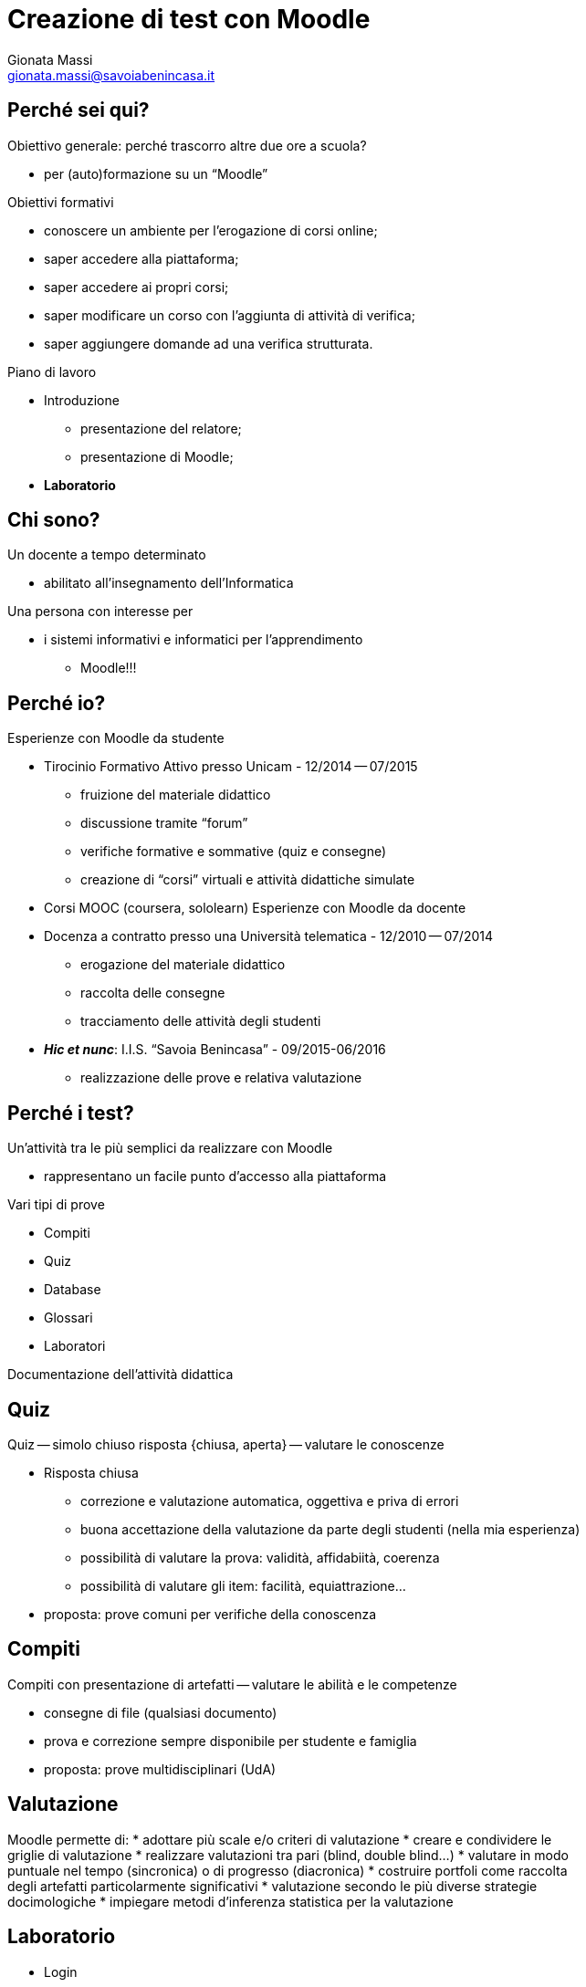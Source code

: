 Creazione di test con Moodle
============================
:lang: it
:author: Gionata Massi
:Email: gionata.massi@savoiabenincasa.it
:description: Presentaz
//:Revision: {sys: git log -1 --format="data: %cd; hash: %h" MOODLE_Quiz.adoc}
:Date: I.I.S. ``Savoia Benincasa'', Ancona -- 26 maggio 2016
:max-width: 45em
:data-uri:
:icons:
:backend: slidy
:encoding: utf-8
Premere la barra spaziatrice o la freccia a sinistra per continuare la presentazione.

== Perché sei qui?

Obiettivo generale: perché trascorro altre due ore a scuola?


[role="incremental"]
* per (auto)formazione su un ``Moodle''

[role="incremental"]
Obiettivi formativi

[role="incremental"]
* conoscere un ambiente per l'erogazione di corsi online;
* saper accedere alla piattaforma;
* saper accedere ai propri corsi;
* saper modificare un corso con l'aggiunta di attività di verifica;
* saper aggiungere domande ad una verifica strutturata.	

[role="incremental"]
Piano di lavoro

[role="incremental"]
* Introduzione
** presentazione del relatore;
** presentazione di Moodle;
* *Laboratorio*

== Chi sono?

[role="incremental"]
Un docente a tempo determinato

[role="incremental"]
* abilitato all'insegnamento dell'Informatica

[role="incremental"]
Una persona con interesse per

[role="incremental"]
* i sistemi informativi e informatici per l'apprendimento
[role="incremental"]
** Moodle!!!

== Perché io?

Esperienze con Moodle da studente

[role="incremental"]
* Tirocinio Formativo Attivo presso Unicam - 12/2014 -- 07/2015
** fruizione del materiale didattico
** discussione tramite ``forum''
** verifiche formative e sommative (quiz e consegne)
** creazione di ``corsi'' virtuali e attività didattiche simulate
* Corsi MOOC (coursera, sololearn)
[role="incremental"]
Esperienze con Moodle da docente

[role="incremental"]

* Docenza a contratto presso una Università telematica - 12/2010 -- 07/2014
** erogazione del materiale didattico
** raccolta delle consegne
** tracciamento delle attività degli studenti

* *_Hic et nunc_*: I.I.S. ``Savoia Benincasa'' - 09/2015-06/2016
** realizzazione delle prove e relativa valutazione

== Perché i test?

Un'attività tra le più semplici da realizzare con Moodle

[role="incremental"]
* rappresentano un facile punto d'accesso alla piattaforma

[role="incremental"]
Vari tipi di prove

[role="incremental"]
* Compiti
* Quiz
* Database
* Glossari
* Laboratori

[role="incremental"]
Documentazione dell'attività didattica

== Quiz

Quiz -- simolo chiuso risposta {chiusa, aperta} -- valutare le conoscenze

[role="incremental"]
* Risposta chiusa
** correzione e valutazione automatica, oggettiva e priva di errori
** buona accettazione della valutazione da parte degli studenti (nella mia esperienza)
** possibilità di valutare la prova: validità, affidabiità, coerenza
** possibilità di valutare gli item: facilità, equiattrazione...
 
* proposta: [red]#prove comuni# per verifiche della conoscenza

== Compiti

Compiti con presentazione di artefatti -- valutare le abilità e le competenze

[role="incremental"]
* consegne di file (qualsiasi documento)
* prova e correzione sempre disponibile per studente e famiglia
* proposta: [red]#prove multidisciplinari (UdA)#

== Valutazione

Moodle permette di:
* adottare più scale e/o criteri di valutazione
* creare e condividere le griglie di valutazione
* realizzare valutazioni tra pari (blind, double blind...)
* valutare in modo puntuale nel tempo (sincronica) o di progresso (diacronica)
* costruire portfoli come raccolta degli artefatti particolarmente significativi
* valutazione secondo le più diverse strategie docimologiche
* impiegare metodi d'inferenza statistica per la valutazione

== Laboratorio

* Login

* I miei corsi
* Attività -> Quiz

* Domande
** Vero/Falso
** Risposta multipla
** Cloze
** Risposte brevi
** Completamenti
** Numeriche e calcolate

== Login

1. Registro elettronico docenti, Interfaccia per accesso al registro di classe
2. Consultazione
3. Una classe qualsiasi
4. Aula virtuale
5. Gestore Lezioni - Moodle

Se in alto non compare ``Sei collegato come ...'' allora occorre cambiare password



[bibliography]
Bibliografia
------------

[bibliography]
- [[[baldascino2013]]] Roberto Baldascino. 'Un sistema di valutazione integrato tramite Moodle'. Atti del MoodleMoot Italia. 2013. ISBN: 978-88-907493-1-5.

